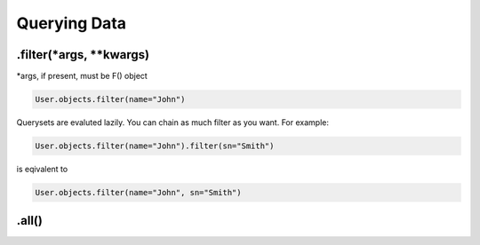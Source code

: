 Querying Data
=============

.filter(\*args, \*\*kwargs)
---------------------------

\*args, if present, must be F() object 

.. code-block:: python
    
    User.objects.filter(name="John")

Querysets are evaluted lazily. You can chain as much filter as you want. For example:

.. code-block:: python

    User.objects.filter(name="John").filter(sn="Smith")

is eqivalent to 

.. code-block:: python

    User.objects.filter(name="John", sn="Smith")






.all()
-------



